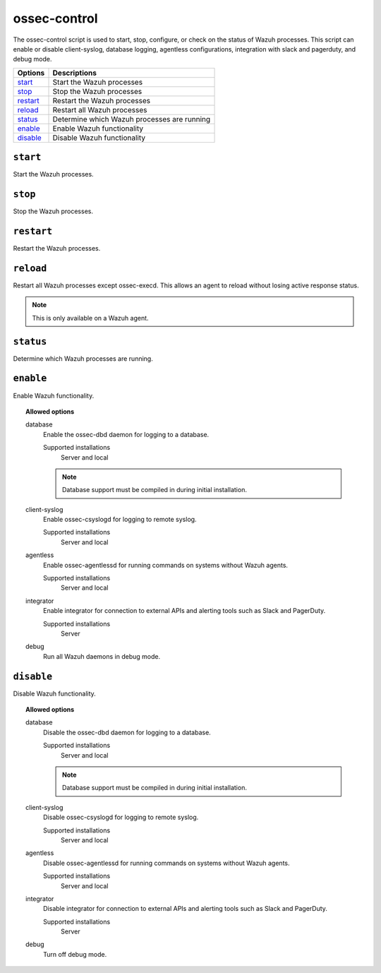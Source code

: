 
.. _ossec-control:

ossec-control
=============

The ossec-control script is used to start, stop, configure, or check on the status of Wazuh processes.  This script can enable or disable client-syslog, database logging, agentless configurations, integration with slack and pagerduty, and debug mode.

+------------+---------------------------------------------+
| Options    | Descriptions                                |
+============+=============================================+
| `start`_   | Start the Wazuh processes                   |
+------------+---------------------------------------------+
| `stop`_    | Stop the Wazuh processes                    |
+------------+---------------------------------------------+
| `restart`_ | Restart the Wazuh processes                 |
+------------+---------------------------------------------+
| `reload`_  | Restart all Wazuh processes                 |
+------------+---------------------------------------------+
| `status`_  | Determine which Wazuh processes are running |
+------------+---------------------------------------------+
| `enable`_  | Enable Wazuh functionality                  |
+------------+---------------------------------------------+
| `disable`_ | Disable Wazuh functionality                 |
+------------+---------------------------------------------+

``start``
---------

Start the Wazuh processes.


``stop``
--------

Stop the Wazuh processes.

``restart``
-----------

Restart the Wazuh processes.


``reload``
----------

Restart all Wazuh processes except ossec-execd. This allows an agent to reload without losing active response status.

.. note::

   This is only available on a Wazuh agent.

``status``
----------

Determine which Wazuh processes are running.


``enable``
----------

Enable Wazuh functionality.

.. topic:: Allowed options

  database
    Enable the ossec-dbd daemon for logging to a database.

    Supported installations
      Server and local

    .. note::
        Database support must be compiled in during initial installation.

  client-syslog
    Enable ossec-csyslogd for logging to remote syslog.

    Supported installations
      Server and local

  agentless
    Enable ossec-agentlessd for running commands on systems without Wazuh agents.

    Supported installations
      Server and local

  integrator
    Enable integrator for connection to external APIs and alerting tools such as Slack and PagerDuty.

    Supported installations
      Server

  debug
    Run all Wazuh daemons in debug mode.


``disable``
-----------

Disable Wazuh functionality.

.. topic:: Allowed options

  database
    Disable the ossec-dbd daemon for logging to a database.

    Supported installations
      Server and local

    .. note::
        Database support must be compiled in during initial installation.

  client-syslog
    Disable ossec-csyslogd for logging to remote syslog.

    Supported installations
      Server and local

  agentless
    Disable ossec-agentlessd for running commands on systems without Wazuh agents.

    Supported installations
      Server and local

  integrator
    Disable integrator for connection to external APIs and alerting tools such as Slack and PagerDuty.

    Supported installations
      Server

  debug
    Turn off debug mode.
